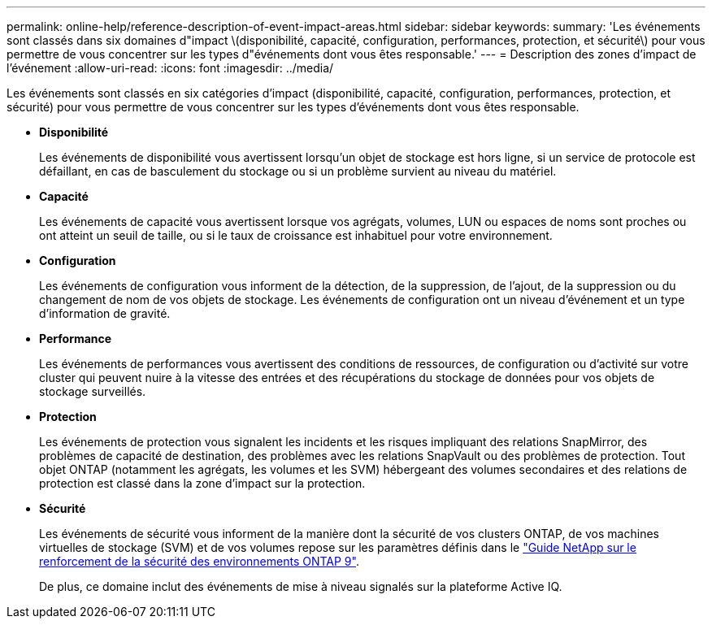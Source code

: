 ---
permalink: online-help/reference-description-of-event-impact-areas.html 
sidebar: sidebar 
keywords:  
summary: 'Les événements sont classés dans six domaines d"impact \(disponibilité, capacité, configuration, performances, protection, et sécurité\) pour vous permettre de vous concentrer sur les types d"événements dont vous êtes responsable.' 
---
= Description des zones d'impact de l'événement
:allow-uri-read: 
:icons: font
:imagesdir: ../media/


[role="lead"]
Les événements sont classés en six catégories d'impact (disponibilité, capacité, configuration, performances, protection, et sécurité) pour vous permettre de vous concentrer sur les types d'événements dont vous êtes responsable.

* *Disponibilité*
+
Les événements de disponibilité vous avertissent lorsqu'un objet de stockage est hors ligne, si un service de protocole est défaillant, en cas de basculement du stockage ou si un problème survient au niveau du matériel.

* *Capacité*
+
Les événements de capacité vous avertissent lorsque vos agrégats, volumes, LUN ou espaces de noms sont proches ou ont atteint un seuil de taille, ou si le taux de croissance est inhabituel pour votre environnement.

* *Configuration*
+
Les événements de configuration vous informent de la détection, de la suppression, de l'ajout, de la suppression ou du changement de nom de vos objets de stockage. Les événements de configuration ont un niveau d'événement et un type d'information de gravité.

* *Performance*
+
Les événements de performances vous avertissent des conditions de ressources, de configuration ou d'activité sur votre cluster qui peuvent nuire à la vitesse des entrées et des récupérations du stockage de données pour vos objets de stockage surveillés.

* *Protection*
+
Les événements de protection vous signalent les incidents et les risques impliquant des relations SnapMirror, des problèmes de capacité de destination, des problèmes avec les relations SnapVault ou des problèmes de protection. Tout objet ONTAP (notamment les agrégats, les volumes et les SVM) hébergeant des volumes secondaires et des relations de protection est classé dans la zone d'impact sur la protection.

* *Sécurité*
+
Les événements de sécurité vous informent de la manière dont la sécurité de vos clusters ONTAP, de vos machines virtuelles de stockage (SVM) et de vos volumes repose sur les paramètres définis dans le https://www.netapp.com/pdf.html?item=/media/10674-tr4569pdf.pdf["Guide NetApp sur le renforcement de la sécurité des environnements ONTAP 9"^].

+
De plus, ce domaine inclut des événements de mise à niveau signalés sur la plateforme Active IQ.


